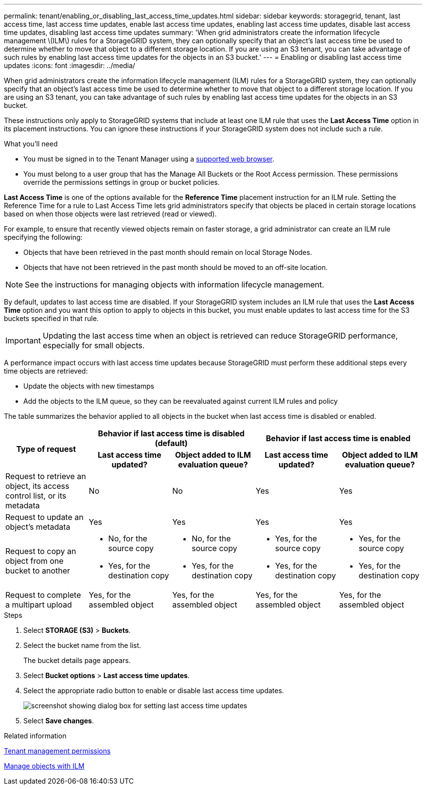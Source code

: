 ---
permalink: tenant/enabling_or_disabling_last_access_time_updates.html
sidebar: sidebar
keywords: storagegrid, tenant, last access time, last access time updates, enable last access time updates, enabling last access time updates, disable last access time updates, disabling last access time updates
summary: 'When grid administrators create the information lifecycle management \(ILM\) rules for a StorageGRID system, they can optionally specify that an object’s last access time be used to determine whether to move that object to a different storage location. If you are using an S3 tenant, you can take advantage of such rules by enabling last access time updates for the objects in an S3 bucket.'
---
= Enabling or disabling last access time updates
:icons: font
:imagesdir: ../media/

[.lead]
When grid administrators create the information lifecycle management (ILM) rules for a StorageGRID system, they can optionally specify that an object's last access time be used to determine whether to move that object to a different storage location. If you are using an S3 tenant, you can take advantage of such rules by enabling last access time updates for the objects in an S3 bucket.

These instructions only apply to StorageGRID systems that include at least one ILM rule that uses the *Last Access Time* option in its placement instructions. You can ignore these instructions if your StorageGRID system does not include such a rule.

.What you'll need

* You must be signed in to the Tenant Manager using a xref:../admin/web_browser_requirements.adoc[supported web browser].
* You must belong to a user group that has the Manage All Buckets or the Root Access permission. These permissions override the permissions settings in group or bucket policies.

*Last Access Time* is one of the options available for the *Reference Time* placement instruction for an ILM rule. Setting the Reference Time for a rule to Last Access Time lets grid administrators specify that objects be placed in certain storage locations based on when those objects were last retrieved (read or viewed).

For example, to ensure that recently viewed objects remain on faster storage, a grid administrator can create an ILM rule specifying the following:

* Objects that have been retrieved in the past month should remain on local Storage Nodes.
* Objects that have not been retrieved in the past month should be moved to an off-site location.

NOTE: See the instructions for managing objects with information lifecycle management.

By default, updates to last access time are disabled. If your StorageGRID system includes an ILM rule that uses the *Last Access Time* option and you want this option to apply to objects in this bucket, you must enable updates to last access time for the S3 buckets specified in that rule.

IMPORTANT: Updating the last access time when an object is retrieved can reduce StorageGRID performance, especially for small objects.

A performance impact occurs with last access time updates because StorageGRID must perform these additional steps every time objects are retrieved:

* Update the objects with new timestamps
* Add the objects to the ILM queue, so they can be reevaluated against current ILM rules and policy

The table summarizes the behavior applied to all objects in the bucket when last access time is disabled or enabled.

[cols="1a,1a,1a,1a,1a"]
|===
.2+h|Type of request
2+h|Behavior if last access time is disabled (default)
2+h|Behavior if last access time is enabled

h|Last access time updated?
h|Object added to ILM evaluation queue?
h|Last access time updated?
h|Object added to ILM evaluation queue?

|Request to retrieve an object, its access control list, or its metadata
|No
|No
|Yes
|Yes

|Request to update an object's metadata
|Yes
|Yes
|Yes
|Yes

|Request to copy an object from one bucket to another
|
* No, for the source copy
* Yes, for the destination copy

|
* No, for the source copy
* Yes, for the destination copy

|
* Yes, for the source copy
* Yes, for the destination copy

|
* Yes, for the source copy
* Yes, for the destination copy

|Request to complete a multipart upload
|Yes, for the assembled object
|Yes, for the assembled object
|Yes, for the assembled object
|Yes, for the assembled object
|===

.Steps
. Select *STORAGE (S3)* > *Buckets*.
. Select the bucket name from the list.
+
The bucket details page appears.

. Select *Bucket options* > *Last access time updates*.
. Select the appropriate radio button to enable or disable last access time updates.
+
image::../media/buckets_last_update_time_dialog_box.png[screenshot showing dialog box for setting last access time updates]

. Select *Save changes*.

.Related information

xref:tenant_management_permissions.adoc[Tenant management permissions]

xref:../ilm/index.adoc[Manage objects with ILM]
